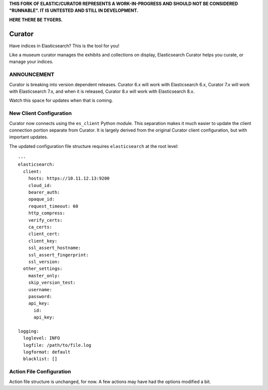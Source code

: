 .. _readme:

**THIS FORK OF ELASTIC/CURATOR REPRESENTS A WORK-IN-PROGRESS AND SHOULD NOT BE CONSIDERED "RUNNABLE". IT IS UNTESTED AND STILL IN DEVELOPMENT.**

**HERE THERE BE TYGERS.**

Curator
=======

Have indices in Elasticsearch? This is the tool for you!

Like a museum curator manages the exhibits and collections on display,
Elasticsearch Curator helps you curate, or manage your indices.

ANNOUNCEMENT
------------

Curator is breaking into version dependent releases. Curator 6.x will work with
Elasticsearch 6.x, Curator 7.x will work with Elasticsearch 7.x, and when it is
released, Curator 8.x will work with Elasticsearch 8.x.

Watch this space for updates when that is coming.

New Client Configuration
------------------------

Curator now connects using the ``es_client`` Python module. This separation makes it much easier
to update the client connection portion separate from Curator. It is largely derived from the
original Curator client configuration, but with important updates.

The updated configuration file structure requires ``elasticsearch`` at the root level::

    ---
    elasticsearch:
      client:
        hosts: https://10.11.12.13:9200
        cloud_id:
        bearer_auth:
        opaque_id:
        request_timeout: 60
        http_compress:
        verify_certs:
        ca_certs:
        client_cert:
        client_key:
        ssl_assert_hostname:
        ssl_assert_fingerprint:
        ssl_version:
      other_settings:
        master_only:
        skip_version_test:
        username:
        password:
        api_key:
          id:
          api_key:

    logging:
      loglevel: INFO
      logfile: /path/to/file.log
      logformat: default
      blacklist: []

Action File Configuration
-------------------------

Action file structure is unchanged, for now. A few actions may have had the options modified a bit.
